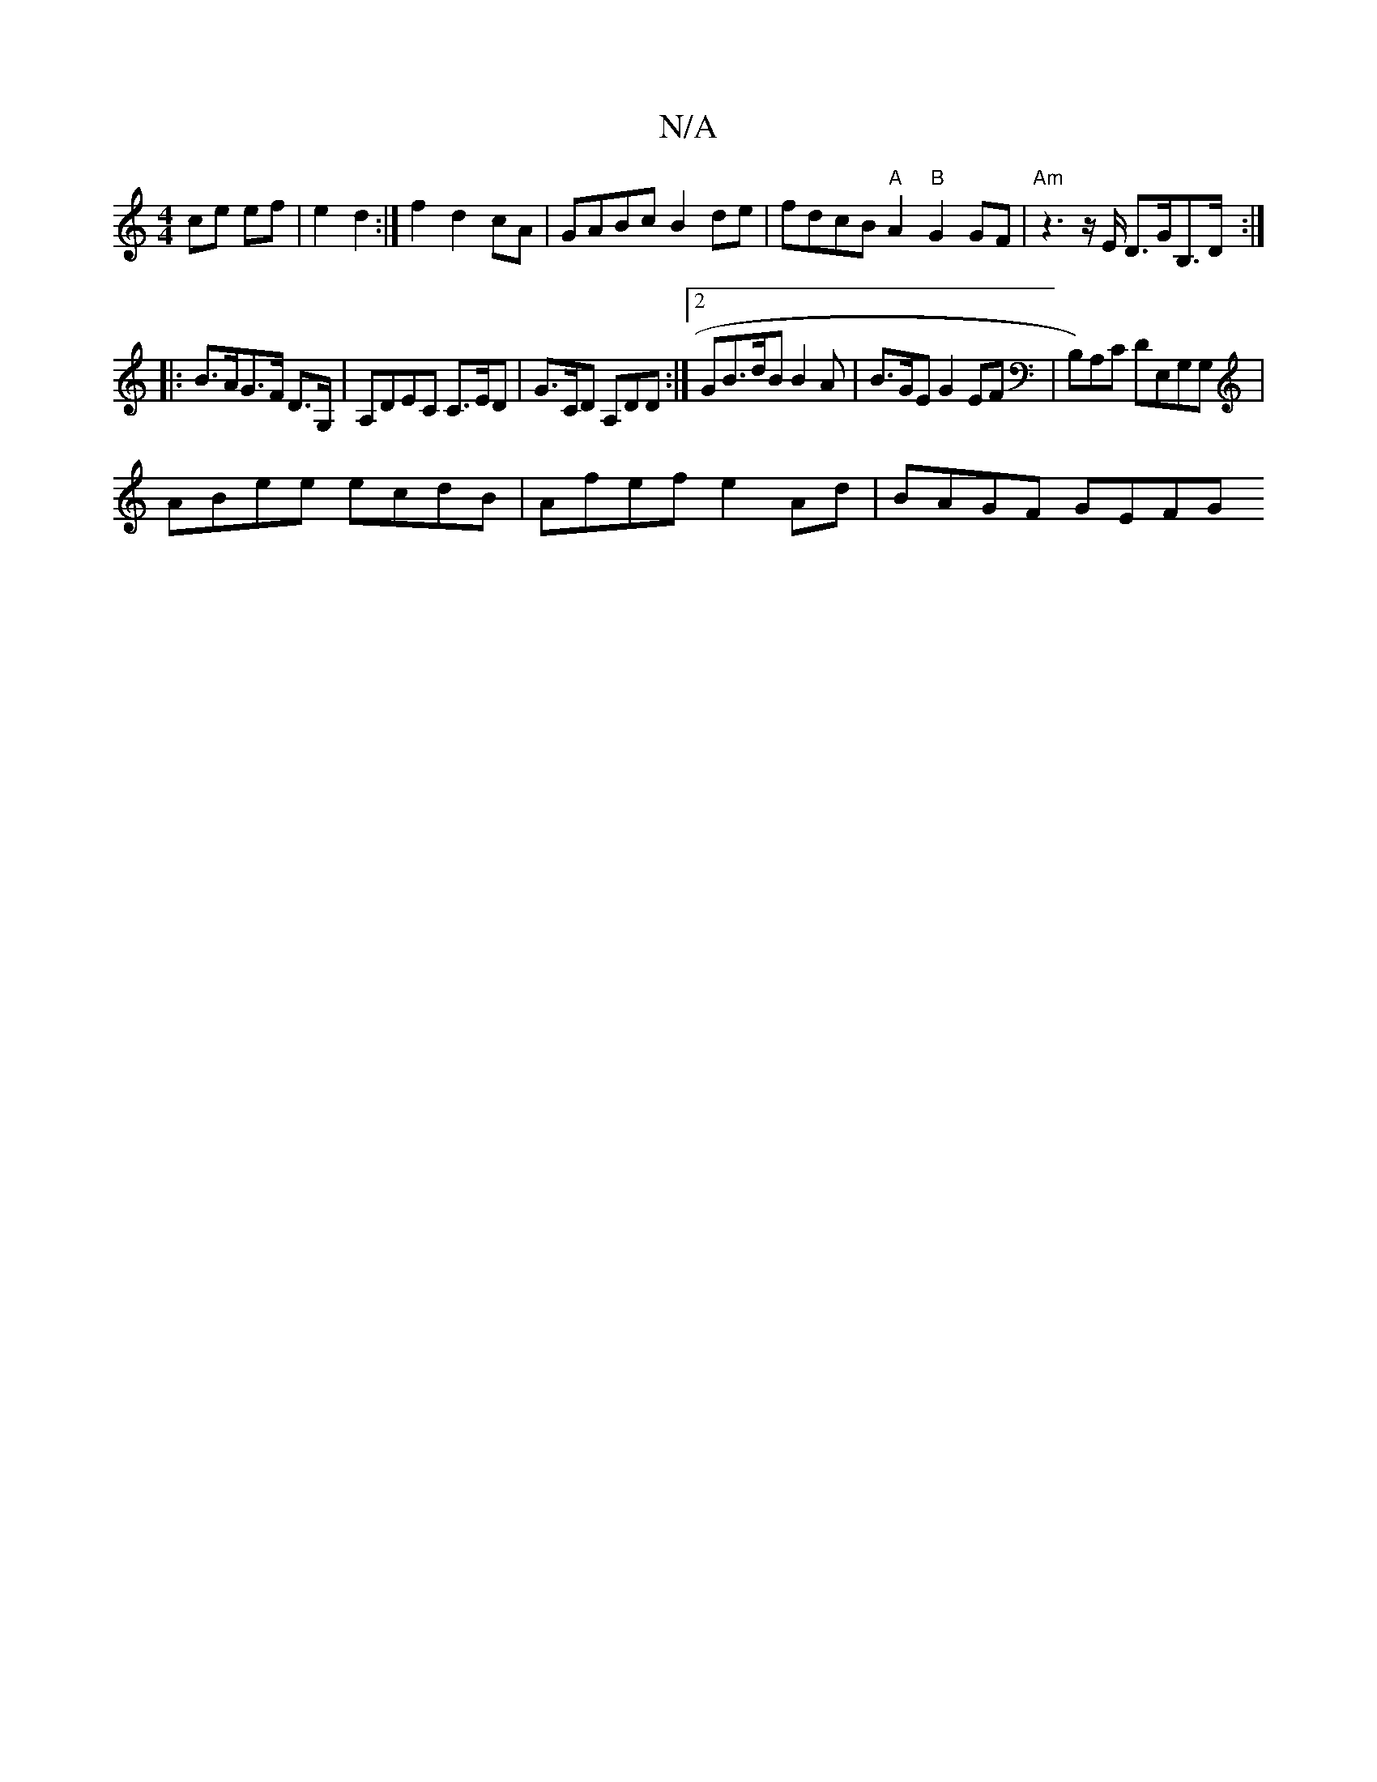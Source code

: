 X:1
T:N/A
M:4/4
R:N/A
K:Cmajor
ce ef | e2 d2 :| f2 d2 cA | GABc B2 de | fdcB "A"A2"B"G2GF|"Am" z3 z/E/ D>GB,>D :|
|:B>AG>F D>G, | A,DEC C>ED | G>CD A,DD :|2 GB>dB B2A |B>GE G2EF|B,)A,C DE,G,G, | 
ABee ecdB | Afef e2 Ad | BAGF GEFG 